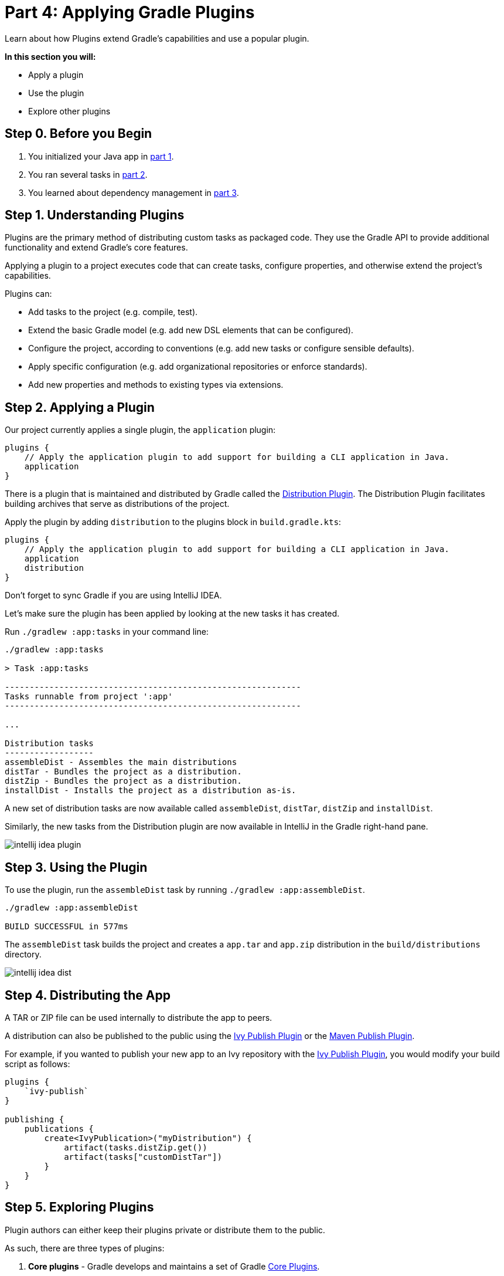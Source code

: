 // Copyright 2017 the original author or authors.
//
// Licensed under the Apache License, Version 2.0 (the "License");
// you may not use this file except in compliance with the License.
// You may obtain a copy of the License at
//
//      http://www.apache.org/licenses/LICENSE-2.0
//
// Unless required by applicable law or agreed to in writing, software
// distributed under the License is distributed on an "AS IS" BASIS,
// WITHOUT WARRANTIES OR CONDITIONS OF ANY KIND, either express or implied.
// See the License for the specific language governing permissions and
// limitations under the License.

[[part4_gradle_plugins]]
= Part 4: Applying Gradle Plugins

Learn about how Plugins extend Gradle's capabilities and use a popular plugin.

****
**In this section you will:**

- Apply a plugin
- Use the plugin
- Explore other plugins
****

[[part4_begin]]
== Step 0. Before you Begin

1. You initialized your Java app in <<part1_gradle_init.adoc#part1_begin,part 1>>.
2. You ran several tasks in <<part2_gradle_tasks#part2_begin,part 2>>.
3. You learned about dependency management in <<part3_gradle_dep_man#part3_begin,part 3>>.

== Step 1. Understanding Plugins
Plugins are the primary method of distributing custom tasks as packaged code.
They use the Gradle API to provide additional functionality and extend Gradle's core features.

Applying a plugin to a project executes code that can create tasks, configure properties, and otherwise extend the project's capabilities.

Plugins can:

- Add tasks to the project (e.g. compile, test).
- Extend the basic Gradle model (e.g. add new DSL elements that can be configured).
- Configure the project, according to conventions (e.g. add new tasks or configure sensible defaults).
- Apply specific configuration (e.g. add organizational repositories or enforce standards).
- Add new properties and methods to existing types via extensions.

== Step 2. Applying a Plugin
Our project currently applies a single plugin, the `application` plugin:
[source]
----
plugins {
    // Apply the application plugin to add support for building a CLI application in Java.
    application
}
----

There is a plugin that is maintained and distributed by Gradle called the <<distribution_plugin#distribution_plugin,Distribution Plugin>>.
The Distribution Plugin facilitates building archives that serve as distributions of the project.

Apply the plugin by adding `distribution` to the plugins block in `build.gradle.kts`:
[source]
----
plugins {
    // Apply the application plugin to add support for building a CLI application in Java.
    application
    distribution
}
----

Don't forget to sync Gradle if you are using IntelliJ IDEA.

Let's make sure the plugin has been applied by looking at the new tasks it has created.

Run `./gradlew :app:tasks` in your command line:
[source]
----
./gradlew :app:tasks

> Task :app:tasks

------------------------------------------------------------
Tasks runnable from project ':app'
------------------------------------------------------------

...

Distribution tasks
------------------
assembleDist - Assembles the main distributions
distTar - Bundles the project as a distribution.
distZip - Bundles the project as a distribution.
installDist - Installs the project as a distribution as-is.
----

A new set of distribution tasks are now available called `assembleDist`, `distTar`, `distZip` and `installDist`.

Similarly, the new tasks from the Distribution plugin are now available in IntelliJ in the Gradle right-hand pane.

image::tutorial/intellij-idea-plugin.png[]

== Step 3. Using the Plugin
To use the plugin, run the `assembleDist` task by running `./gradlew :app:assembleDist`.
[source]
----
./gradlew :app:assembleDist

BUILD SUCCESSFUL in 577ms
----

The `assembleDist` task builds the project and creates a `app.tar` and `app.zip` distribution in the `build/distributions` directory.

image::tutorial/intellij-idea-dist.png[]

== Step 4. Distributing the App
A TAR or ZIP file can be used internally to distribute the app to peers.

A distribution can also be published to the public using the <<publishing_ivy.adoc#publishing_ivy, Ivy Publish Plugin>> or the <<publishing_maven.adoc#publishing_maven, Maven Publish Plugin>>.

For example, if you wanted to publish your new app to an Ivy repository with the <<publishing_ivy.adoc#publishing_ivy, Ivy Publish Plugin>>, you would modify your build script as follows:
[source]
----
plugins {
    `ivy-publish`
}

publishing {
    publications {
        create<IvyPublication>("myDistribution") {
            artifact(tasks.distZip.get())
            artifact(tasks["customDistTar"])
        }
    }
}
----

== Step 5. Exploring Plugins
Plugin authors can either keep their plugins private or distribute them to the public.

As such, there are three types of plugins:

1. **Core plugins** - Gradle develops and maintains a set of Gradle <<plugin_reference#plugin_reference,Core Plugins>>.
2. **Community plugins** - Gradle has a community of plugin developers who contribute plugins via the https://plugins.gradle.org[Gradle Plugin Portal].
3. **Custom plugins** - Gradle enables user to create custom plugins, that are typically private, to modify the build process beyond the standard Gradle configuration.

Custom plugins are the recommended way to extend build capability and customize Gradle.

[.text-right]
**Next Step:** <<part5_gradle_inc_builds.adoc#part5_begin,Exploring Incremental Builds>> >>
